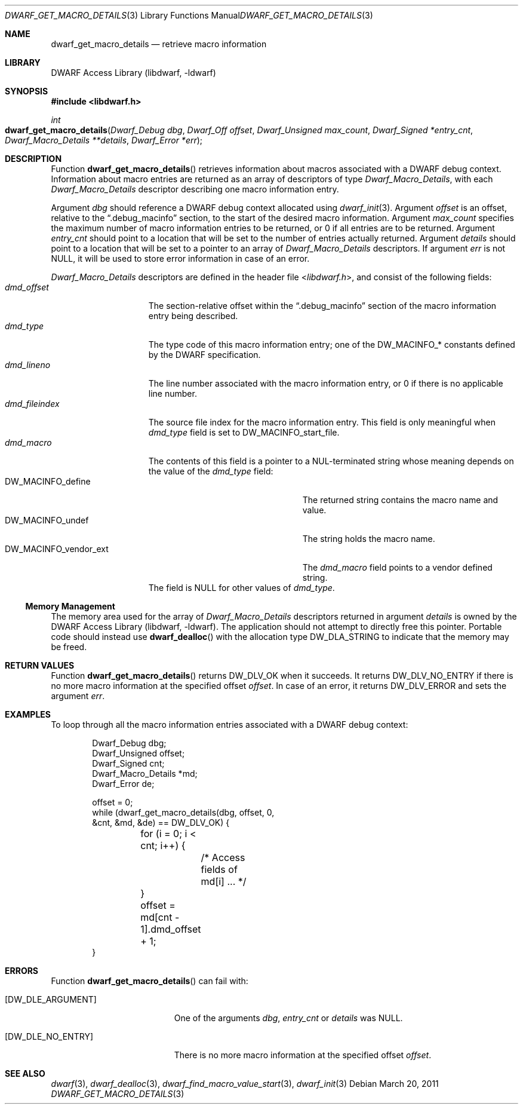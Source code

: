 .\" Copyright (c) 2011 Kai Wang
.\" All rights reserved.
.\"
.\" Redistribution and use in source and binary forms, with or without
.\" modification, are permitted provided that the following conditions
.\" are met:
.\" 1. Redistributions of source code must retain the above copyright
.\"    notice, this list of conditions and the following disclaimer.
.\" 2. Redistributions in binary form must reproduce the above copyright
.\"    notice, this list of conditions and the following disclaimer in the
.\"    documentation and/or other materials provided with the distribution.
.\"
.\" THIS SOFTWARE IS PROVIDED BY THE AUTHOR AND CONTRIBUTORS ``AS IS'' AND
.\" ANY EXPRESS OR IMPLIED WARRANTIES, INCLUDING, BUT NOT LIMITED TO, THE
.\" IMPLIED WARRANTIES OF MERCHANTABILITY AND FITNESS FOR A PARTICULAR PURPOSE
.\" ARE DISCLAIMED.  IN NO EVENT SHALL THE AUTHOR OR CONTRIBUTORS BE LIABLE
.\" FOR ANY DIRECT, INDIRECT, INCIDENTAL, SPECIAL, EXEMPLARY, OR CONSEQUENTIAL
.\" DAMAGES (INCLUDING, BUT NOT LIMITED TO, PROCUREMENT OF SUBSTITUTE GOODS
.\" OR SERVICES; LOSS OF USE, DATA, OR PROFITS; OR BUSINESS INTERRUPTION)
.\" HOWEVER CAUSED AND ON ANY THEORY OF LIABILITY, WHETHER IN CONTRACT, STRICT
.\" LIABILITY, OR TORT (INCLUDING NEGLIGENCE OR OTHERWISE) ARISING IN ANY WAY
.\" OUT OF THE USE OF THIS SOFTWARE, EVEN IF ADVISED OF THE POSSIBILITY OF
.\" SUCH DAMAGE.
.\"
.\" $Id: dwarf_get_macro_details.3 3963 2022-03-12 16:07:32Z jkoshy $
.\"
.Dd March 20, 2011
.Dt DWARF_GET_MACRO_DETAILS 3
.Os
.Sh NAME
.Nm dwarf_get_macro_details
.Nd retrieve macro information
.Sh LIBRARY
.Lb libdwarf
.Sh SYNOPSIS
.In libdwarf.h
.Ft int
.Fo dwarf_get_macro_details
.Fa "Dwarf_Debug dbg"
.Fa "Dwarf_Off offset"
.Fa "Dwarf_Unsigned max_count"
.Fa "Dwarf_Signed *entry_cnt"
.Fa "Dwarf_Macro_Details **details"
.Fa "Dwarf_Error *err"
.Fc
.Sh DESCRIPTION
Function
.Fn dwarf_get_macro_details
retrieves information about macros associated with a DWARF debug
context.
Information about macro entries are returned as an array of
descriptors of type
.Vt Dwarf_Macro_Details ,
with each
.Vt Dwarf_Macro_Details
descriptor describing one macro information entry.
.Pp
Argument
.Fa dbg
should reference a DWARF debug context allocated using
.Xr dwarf_init 3 .
Argument
.Fa offset
is an offset, relative to the
.Dq ".debug_macinfo"
section, to the start of the desired macro information.
Argument
.Fa max_count
specifies the maximum number of macro information entries
to be returned, or 0 if all entries are to be returned.
Argument
.Fa entry_cnt
should point to a location that will be set to the number
of entries actually returned.
Argument
.Fa details
should point to a location that will be set to a pointer to
an array of
.Vt Dwarf_Macro_Details
descriptors.
If argument
.Fa err
is not
.Dv NULL ,
it will be used to store error information in case of an error.
.Pp
.Vt Dwarf_Macro_Details
descriptors are defined in the header file
.In libdwarf.h ,
and consist of the following fields:
.Bl -tag -width ".Va dmd_fileindex" -compact
.It Va dmd_offset
The section-relative offset within the
.Dq ".debug_macinfo"
section of the macro information entry being described.
.It Va dmd_type
The type code of this macro information entry; one of the
.Dv DW_MACINFO_*
constants defined by the DWARF specification.
.It Va dmd_lineno
The line number associated with the macro information
entry, or 0 if there is no applicable line number.
.It Va dmd_fileindex
The source file index for the macro information entry.
This field is only meaningful when
.Va dmd_type
field is set to
.Dv DW_MACINFO_start_file .
.It Va dmd_macro
The contents of this field is a pointer to a NUL-terminated string
whose meaning depends on the value of the
.Va dmd_type
field:
.Bl -tag -width ".Dv DW_MACINFO_vendor_ext" -compact
.It Dv DW_MACINFO_define
The returned string contains the macro name and value.
.It Dv DW_MACINFO_undef
The string holds the macro name.
.It Dv DW_MACINFO_vendor_ext
The
.Va dmd_macro
field points to a vendor defined string.
.El
The field is
.Dv NULL
for other values of
.Va dmd_type .
.El
.Ss Memory Management
The memory area used for the array of
.Vt Dwarf_Macro_Details
descriptors returned in argument
.Fa details
is owned by the
.Lb libdwarf .
The application should not attempt to directly free this pointer.
Portable code should instead use
.Fn dwarf_dealloc
with the allocation type
.Dv DW_DLA_STRING
to indicate that the memory may be freed.
.Sh RETURN VALUES
Function
.Fn dwarf_get_macro_details
returns
.Dv DW_DLV_OK
when it succeeds.
It returns
.Dv DW_DLV_NO_ENTRY
if there is no more macro information at the specified offset
.Fa offset .
In case of an error, it returns
.Dv DW_DLV_ERROR
and sets the argument
.Fa err .
.Sh EXAMPLES
To loop through all the macro information entries associated with
a DWARF debug context:
.Bd -literal -offset indent
Dwarf_Debug dbg;
Dwarf_Unsigned offset;
Dwarf_Signed cnt;
Dwarf_Macro_Details *md;
Dwarf_Error de;

offset = 0;
while (dwarf_get_macro_details(dbg, offset, 0,
    &cnt, &md, &de) == DW_DLV_OK) {
	for (i = 0; i < cnt; i++) {
		/* Access fields of md[i] ... */
	}
	offset = md[cnt - 1].dmd_offset + 1;
}
.Ed
.Sh ERRORS
Function
.Fn dwarf_get_macro_details
can fail with:
.Bl -tag -width ".Bq Er DW_DLE_NO_ENTRY"
.It Bq Er DW_DLE_ARGUMENT
One of the arguments
.Fa dbg ,
.Fa entry_cnt
or
.Fa details
was
.Dv NULL .
.It Bq Er DW_DLE_NO_ENTRY
There is no more macro information at the specified offset
.Fa offset .
.El
.Sh SEE ALSO
.Xr dwarf 3 ,
.Xr dwarf_dealloc 3 ,
.Xr dwarf_find_macro_value_start 3 ,
.Xr dwarf_init 3
